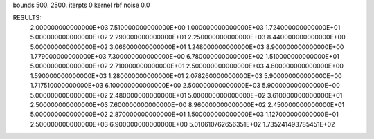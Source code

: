 bounds  500. 2500.
iterpts 0
kernel rbf
noise 0.0

RESULTS:
  2.000000000000000E+03       7.510000000000000E+00
  1.000000000000000E+03       1.724000000000000E+01
  5.000000000000000E+02       2.290000000000000E+01
  2.250000000000000E+03       8.440000000000000E+00
  5.000000000000000E+02       3.066000000000000E+01
  1.248000000000000E+03       8.900000000000000E+00
  1.779000000000000E+03       7.300000000000000E+00
  6.780000000000000E+02       1.510000000000000E+01
  5.000000000000000E+02       2.710000000000000E+01
  2.500000000000000E+03       4.600000000000000E+00
  1.590000000000000E+03       1.280000000000000E+01
  2.078260000000000E+03       5.900000000000000E+00
  1.717510000000000E+03       6.100000000000000E+00
  2.500000000000000E+03       5.900000000000000E+00
  5.000000000000000E+02       2.480000000000000E+01
  5.000000000000000E+02       3.610000000000000E+01
  2.500000000000000E+03       7.600000000000000E+00
  8.960000000000000E+02       2.450000000000000E+01
  5.000000000000000E+02       2.870000000000000E+01
  1.500000000000000E+03       1.127000000000000E+01
  2.500000000000000E+03       6.900000000000000E+00       5.010610762656351E+02  1.735241493785451E+02